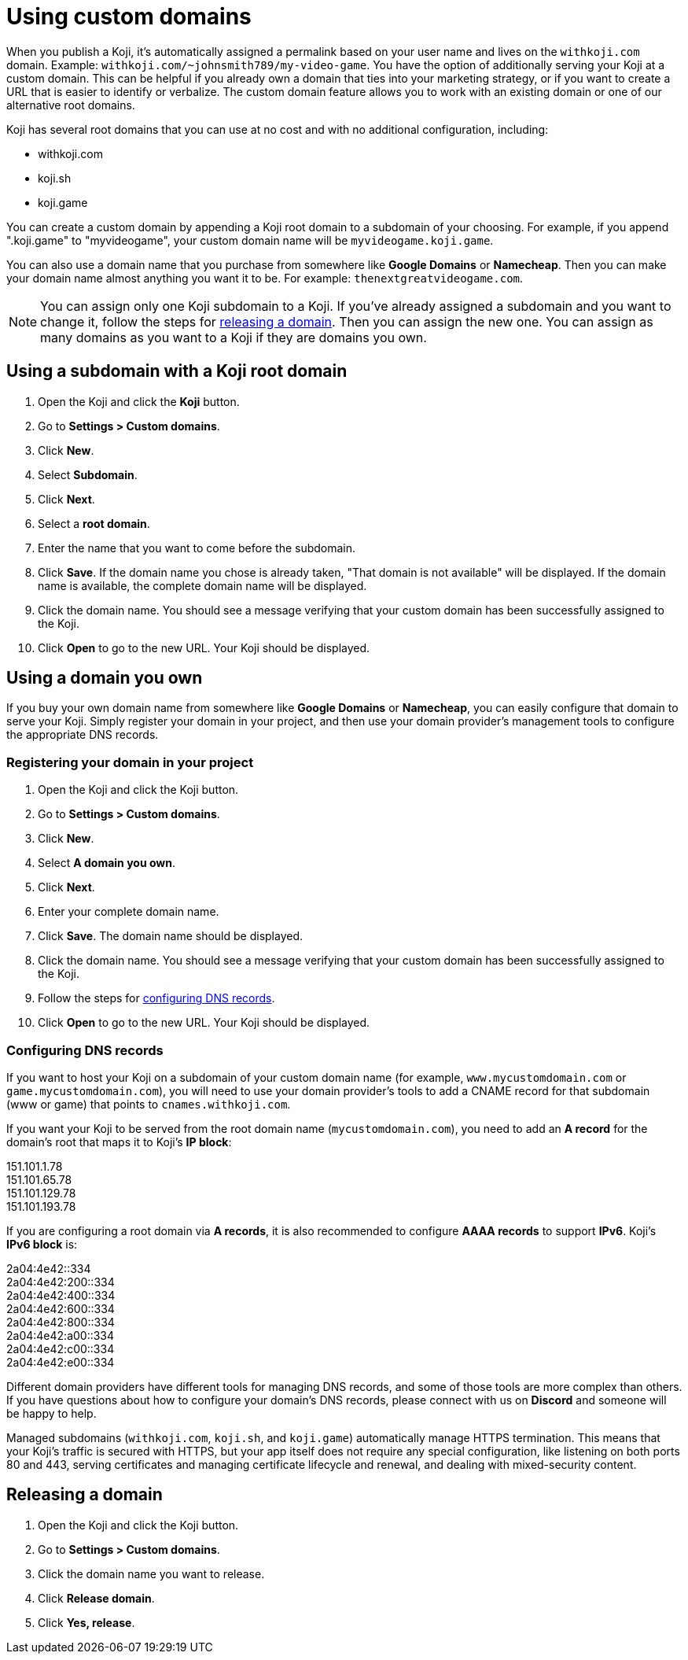 = Using custom domains
:page-slug: custom-domains
:page-description: How to configure your Koji to use a custom domain.

When you publish a Koji, it's automatically assigned a permalink based on your user name and lives on the `+++withkoji.com+++` domain.
Example: `+++withkoji.com/~johnsmith789/my-video-game+++`.
You have the option of additionally serving your Koji at a custom domain.
This can be helpful if you already own a domain that ties into your marketing strategy, or if you want to create a URL that is easier to identify or verbalize.
The custom domain feature allows you to work with an existing domain or one of our alternative root domains.

Koji has several root domains that you can use at no cost and with no additional configuration, including:

* withkoji.com
* koji.sh
* koji.game

You can create a custom domain by appending a Koji root domain to a subdomain of your choosing.
For example, if you append ".koji.game" to "myvideogame", your custom domain name will be `+++myvideogame.koji.game+++`.

You can also use a domain name that you purchase from somewhere like *Google Domains* or *Namecheap*.
Then you can make your domain name almost anything you want it to be.
For example: `+++thenextgreatvideogame.com+++`.

[NOTE]
You can assign only one Koji subdomain to a Koji.
If you've already assigned a subdomain and you want to change it, follow the steps for <<_releasing_a_domain, releasing a domain>>.
Then you can assign the new one.
You can assign as many domains as you want to a Koji if they are domains you own.

== Using a subdomain with a Koji root domain

. Open the Koji and click the *Koji* button.
. Go to *Settings > Custom domains*.
. Click *New*.
. Select *Subdomain*.
. Click *Next*.
. Select a *root domain*.
. Enter the name that you want to come before the subdomain.
. Click *Save*.
If the domain name you chose is already taken, "That domain is not available" will be displayed.
If the domain name is available, the complete domain name will be displayed.
. Click the domain name.
You should see a message verifying that your custom domain has been successfully assigned to the Koji.
. Click *Open* to go to the new URL.
Your Koji should be displayed.

== Using a domain you own

If you buy your own domain name from somewhere like *Google Domains* or *Namecheap*, you can easily configure that domain to serve your Koji.
Simply register your domain in your project, and then use your domain provider's management tools to configure the appropriate DNS records.

=== Registering your domain in your project

. Open the Koji and click the Koji button.
. Go to *Settings > Custom domains*.
. Click *New*.
. Select *A domain you own*.
. Click *Next*.
. Enter your complete domain name.
. Click *Save*.
The domain name should be displayed.
. Click the domain name.
You should see a message verifying that your custom domain has been successfully assigned to the Koji.
. Follow the steps for <<_configuring_dns_records, configuring DNS records>>.
. Click *Open* to go to the new URL.
Your Koji should be displayed.

=== Configuring DNS records

If you want to host your Koji on a subdomain of your custom domain name (for example, `+++www.mycustomdomain.com+++` or `+++game.mycustomdomain.com+++`), you will need to use your domain provider's tools to add a CNAME record for that subdomain (www or game) that points to `+++cnames.withkoji.com+++`.

If you want your Koji to be served from the root domain name (`+++mycustomdomain.com+++`), you need to add an *A record* for the domain's root that maps it to Koji's *IP block*:

151.101.1.78 +
151.101.65.78 +
151.101.129.78 +
151.101.193.78 +

If you are configuring a root domain via *A records*, it is also recommended to configure *AAAA records* to support *IPv6*.
Koji's *IPv6 block* is:

2a04:4e42::334 +
2a04:4e42:200::334 +
2a04:4e42:400::334 +
2a04:4e42:600::334 +
2a04:4e42:800::334 +
2a04:4e42:a00::334 +
2a04:4e42:c00::334 +
2a04:4e42:e00::334 +

Different domain providers have different tools for managing DNS records, and some of those tools are more complex than others.
If you have questions about how to configure your domain's DNS records, please connect with us on *Discord* and someone will be happy to help.

Managed subdomains (`+++withkoji.com+++`, `+++koji.sh+++`, and `+++koji.game+++`) automatically manage HTTPS termination.
This means that your Koji's traffic is secured with HTTPS, but your app itself does not require any special configuration, like listening on both ports 80 and 443, serving certificates and managing certificate lifecycle and renewal, and dealing with mixed-security content.

== Releasing a domain

. Open the Koji and click the Koji button.
. Go to *Settings > Custom domains*.
. Click the domain name you want to release.
. Click *Release domain*.
. Click *Yes, release*.